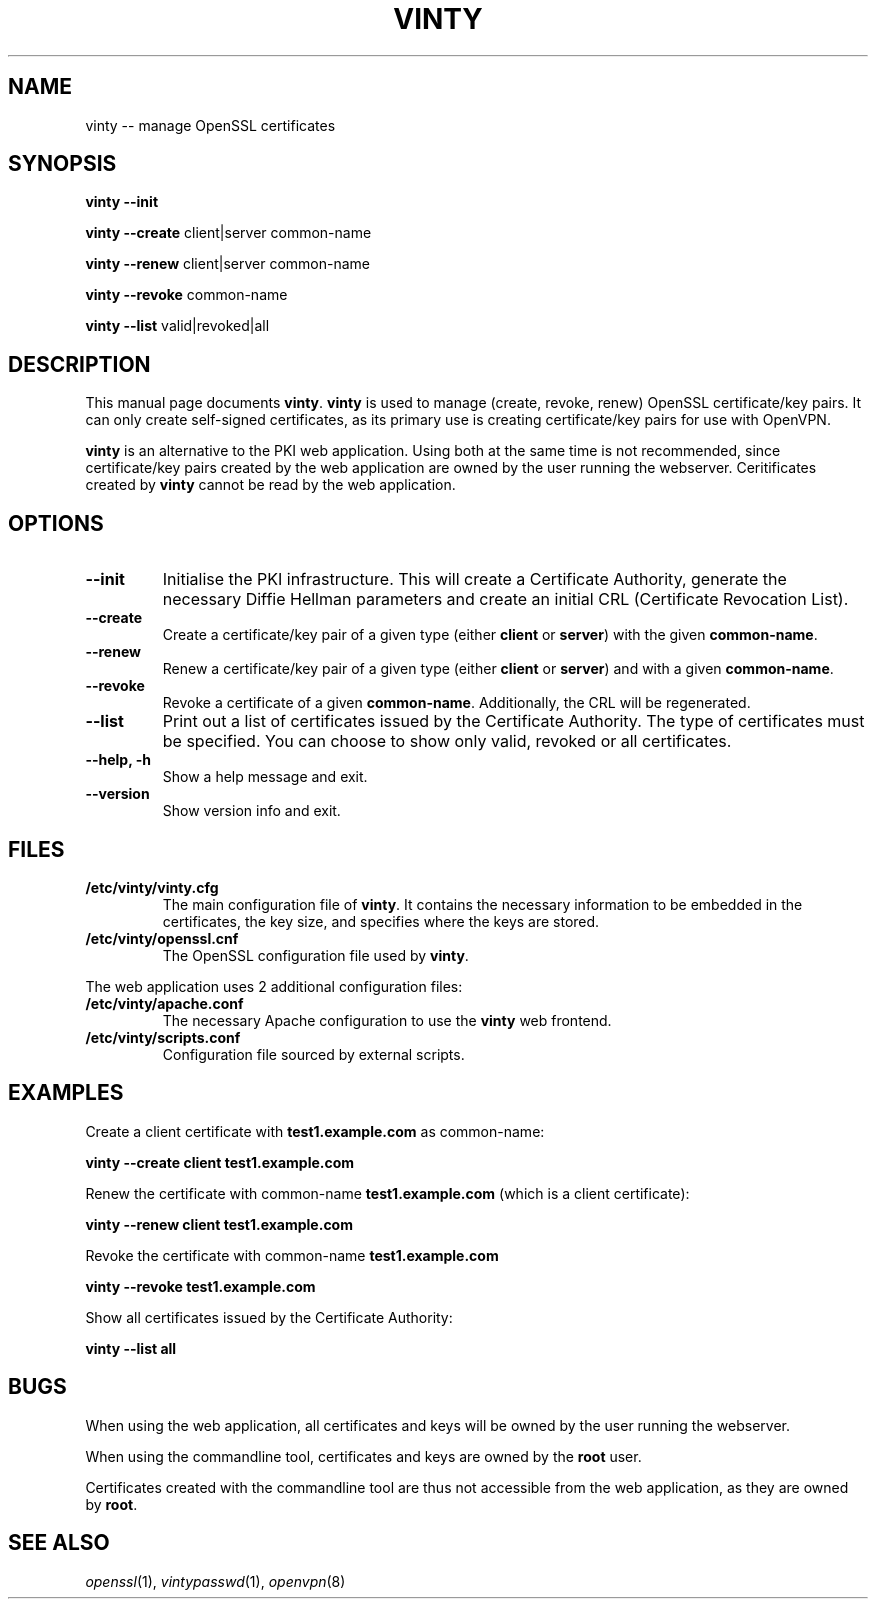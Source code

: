 .TH "VINTY" "8"
.SH "NAME"
vinty \-\- manage OpenSSL certificates
.SH "SYNOPSIS"
.B vinty \-\-init

.B vinty \-\-create
client|server
common-name

.B vinty \-\-renew
client|server
common-name

.B vinty \-\-revoke
common-name

.B vinty \-\-list
valid|revoked|all
.SH "DESCRIPTION"
This manual page documents
.BR vinty .
.B vinty
is used to manage (create, revoke, renew) OpenSSL certificate/key pairs.
It can only create self-signed certificates, as its primary use is
creating certificate/key pairs for use with OpenVPN.
.PP
.B vinty
is an alternative to the PKI web application. Using both at the same time
is not recommended, since certificate/key pairs created by the web application
are owned by the user running the webserver. Ceritificates created by
.B vinty
cannot be read by the web application.
.SH OPTIONS
.TP
.B \-\-init
Initialise the PKI infrastructure. This will create a Certificate Authority,
generate the necessary Diffie Hellman parameters and create an initial CRL
(Certificate Revocation List).
.TP
.B \-\-create
Create a certificate/key pair of a given type (either
.B client
or
.B server\fR\|)
with the given
.BR common-name .
.TP
.B \-\-renew
Renew a certificate/key pair of a given type (either
.B client
or
.B server\fR\|)
and with a given
.BR common-name .
.TP
.B \-\-revoke
Revoke a certificate of a given
.BR common-name .
Additionally, the CRL will be regenerated.
.TP
.B \-\-list
Print out a list of certificates issued by the Certificate Authority.
The type of certificates must be specified. You can choose to show
only valid, revoked or all certificates.
.TP
.B \-\-help, \-h
Show a help message and exit.
.TP
.B \-\-version
Show version info and exit.
.SH "FILES"
.TP
.B /etc/vinty/vinty.cfg
The main configuration file of
.BR vinty .
It contains the necessary information to be embedded in the certificates,
the key size, and specifies where the keys are stored.
.TP
.B /etc/vinty/openssl.cnf
The OpenSSL configuration file used by
.BR vinty .
.PP
The web application uses 2 additional configuration files:
.TP
.B /etc/vinty/apache.conf
The necessary Apache configuration to use the
.BR vinty
web frontend.
.TP
.B /etc/vinty/scripts.conf
Configuration file sourced by external scripts.
.SH "EXAMPLES"
Create a client certificate with
.B test1.example.com
as common-name:

.B vinty \-\-create client test1.example.com

Renew the certificate with common-name
.B test1.example.com
(which is a client certificate):

.B vinty \-\-renew client test1.example.com

Revoke the certificate with common-name
.B test1.example.com

.B vinty \-\-revoke test1.example.com

Show all certificates issued by the Certificate Authority:

.B vinty \-\-list all
.SH "BUGS"
When using the web application, all certificates and keys will be owned by
the user running the webserver.
.PP
When using the commandline tool, certificates and keys are owned by the
.B root
user.
.PP
Certificates created with the commandline tool are thus not accessible
from the web application, as they are owned by
.BR root .
.SH "SEE ALSO"
\fIopenssl\fR\|(1), \fIvintypasswd\fR\|(1), \fIopenvpn\fR\|(8)
